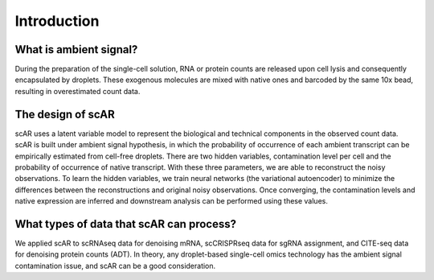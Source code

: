 Introduction
===============

What is ambient signal?
~~~~~~~~~~~~~~~~~~~~~~~~~~~~~~

.. image:: img/ambient_signal_hypothesis.png
   :width: 500
   :align: center

During the preparation of the single-cell solution, RNA or protein counts are released upon cell lysis and consequently encapsulated by droplets. These exogenous molecules are mixed with native ones and barcoded by the same 10x bead, resulting in overestimated count data.

The design of scAR
~~~~~~~~~~~~~~~~~~~~~~~~~~~~~~

.. image:: img/overview_scAR.png
   :width: 600
   :align: center

scAR uses a latent variable model to represent the biological and technical components in the observed count data. scAR is built under ambient signal hypothesis, in which the probability of occurrence of each ambient transcript can be empirically estimated from cell-free droplets. There are two hidden variables, contamination level per cell and the probability of occurrence of native transcript. With these three parameters, we are able to reconstruct the noisy observations. To learn the hidden variables, we train neural networks (the variational autoencoder) to minimize the differences between the reconstructions and original noisy observations. Once converging, the contamination levels and native expression are inferred and downstream analysis can be performed using these values.

What types of data that scAR can process?
~~~~~~~~~~~~~~~~~~~~~~~~~~~~~~~~~~~~~~~~~~~~~~~~~~~~~~~
We applied scAR to scRNAseq data for denoising mRNA, scCRISPRseq data for sgRNA assignment, and CITE-seq data for denoising protein counts (ADT). In theory, any droplet-based single-cell omics technology has the ambient signal contamination issue, and scAR can be a good consideration.